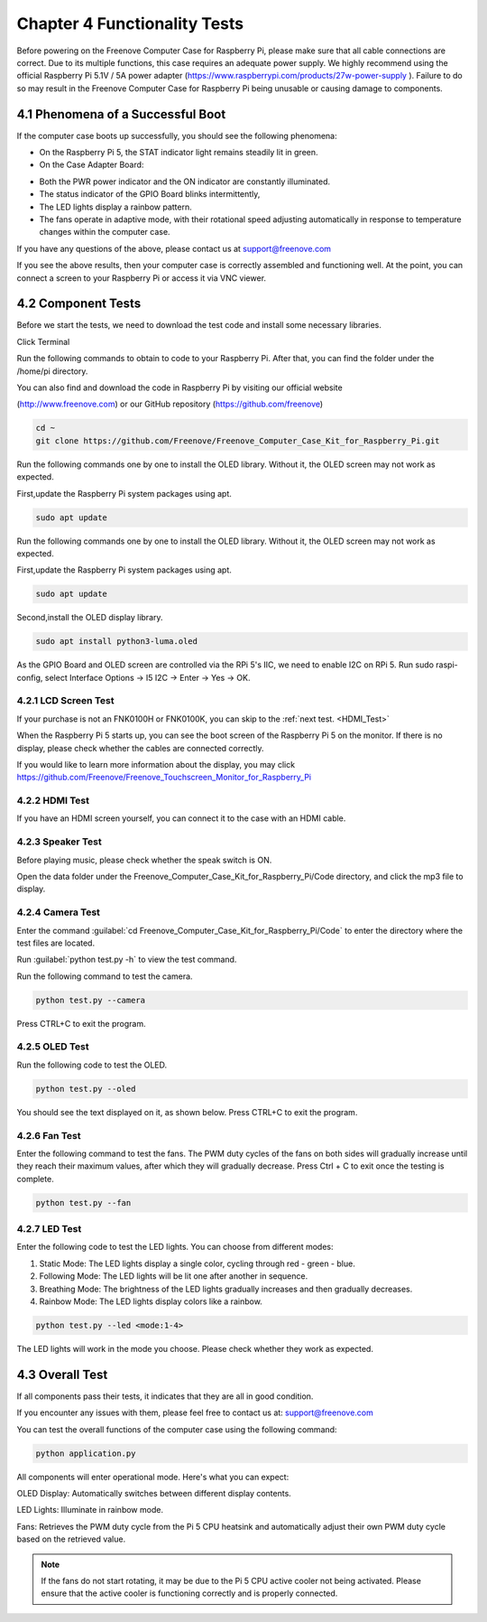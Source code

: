 .. _Functionality_Tests:

##############################################################################
Chapter 4 Functionality Tests 
##############################################################################

Before powering on the Freenove Computer Case for Raspberry Pi, please make sure that all cable connections are correct. Due to its multiple functions, this case requires an adequate power supply. We highly recommend using the official Raspberry Pi 5.1V / 5A power adapter (https://www.raspberrypi.com/products/27w-power-supply ). Failure to do so may result in the Freenove Computer Case for Raspberry Pi being unusable or causing damage to components.

4.1 Phenomena of a Successful Boot
*******************************************

If the computer case boots up successfully, you should see the following phenomena:

* On the Raspberry Pi 5, the STAT indicator light remains steadily lit in green. 

* On the Case Adapter Board:

- Both the PWR power indicator and the ON indicator are constantly illuminated. 

- The status indicator of the GPIO Board blinks intermittently, 

- The LED lights display a rainbow pattern. 

- The fans operate in adaptive mode, with their rotational speed adjusting automatically in response to temperature changes within the computer case.

If you have any questions of the above, please contact us at support@freenove.com

.. image:: ../_static/imgs/4_Functionality_Tests_/Chapter04_00.png
    :align: center

If you see the above results, then your computer case is correctly assembled and functioning well. At the point, you can connect a screen to your Raspberry Pi or access it via VNC viewer. 

4.2 Component Tests
*******************************************

Before we start the tests, we need to download the test code and install some necessary libraries.

Click Terminal

.. image:: ../_static/imgs/4_Functionality_Tests_/Chapter04_01.png
    :align: center

Run the following commands to obtain to code to your Raspberry Pi. After that, you can find the folder under the /home/pi directory.

You can also find and download the code in Raspberry Pi by visiting our official website 

(http://www.freenove.com) or our GitHub repository (https://github.com/freenove)

.. code-block:: console

    cd ~
    git clone https://github.com/Freenove/Freenove_Computer_Case_Kit_for_Raspberry_Pi.git

.. image:: ../_static/imgs/4_Functionality_Tests_/Chapter04_02.png
    :align: center

Run the following commands one by one to install the OLED library. Without it, the OLED screen may not work as expected.

First,update the Raspberry Pi system packages using apt.

.. code-block:: console

    sudo apt update 

Run the following commands one by one to install the OLED library. Without it, the OLED screen may not work as expected.

First,update the Raspberry Pi system packages using apt.

.. code-block:: console

    sudo apt update 

.. image:: ../_static/imgs/4_Functionality_Tests_/Chapter04_03.png
    :align: center

Second,install the OLED display library.

.. code-block:: console

    sudo apt install python3-luma.oled

.. image:: ../_static/imgs/4_Functionality_Tests_/Chapter04_04.png
    :align: center

As the GPIO Board and OLED screen are controlled via the RPi 5's IIC, we need to enable I2C on RPi 5. Run sudo raspi-config, select Interface Options -> I5 I2C -> Enter -> Yes -> OK.

.. image:: ../_static/imgs/4_Functionality_Tests_/Chapter04_05.png
    :align: center

4.2.1 LCD Screen Test
===================================

If your purchase is not an FNK0100H or FNK0100K, you can skip to the :ref:`next test. <HDMI_Test>`

When the Raspberry Pi 5 starts up, you can see the boot screen of the Raspberry Pi 5 on the monitor. If there is no display, please check whether the cables are connected correctly.

If you would like to learn more information about the display, you may click https://github.com/Freenove/Freenove_Touchscreen_Monitor_for_Raspberry_Pi

.. image:: ../_static/imgs/4_Functionality_Tests_/Chapter04_06.png
    :align: center

.. _HDMI_Test:

4.2.2 HDMI Test
======================================

If you have an HDMI screen yourself, you can connect it to the case with an HDMI cable.

.. image:: ../_static/imgs/4_Functionality_Tests_/Chapter04_07.png
    :align: center

4.2.3 Speaker Test
===================================

Before playing music, please check whether the speak switch is ON.

.. image:: ../_static/imgs/4_Functionality_Tests_/Chapter04_08.png
    :align: center

Open the data folder under the Freenove_Computer_Case_Kit_for_Raspberry_Pi/Code directory, and click the mp3 file to display.

.. image:: ../_static/imgs/4_Functionality_Tests_/Chapter04_09.png
    :align: center

4.2.4 Camera Test 
===================================

Enter the command :guilabel:`cd Freenove_Computer_Case_Kit_for_Raspberry_Pi/Code` to enter the directory where the test files are located.

.. image:: ../_static/imgs/4_Functionality_Tests_/Chapter04_10.png
    :align: center

Run :guilabel:`python test.py -h` to view the test command.

.. image:: ../_static/imgs/4_Functionality_Tests_/Chapter04_11.png
    :align: center

Run the following command to test the camera.

.. code-block:: console

    python test.py --camera

.. image:: ../_static/imgs/4_Functionality_Tests_/Chapter04_12.png
    :align: center

Press CTRL+C to exit the program.

.. image:: ../_static/imgs/4_Functionality_Tests_/Chapter04_13.png
    :align: center

4.2.5 OLED Test
=================================

Run the following code to test the OLED.

.. code-block:: console

    python test.py --oled

.. image:: ../_static/imgs/4_Functionality_Tests_/Chapter04_14.png
    :align: center

You should see the text displayed on it, as shown below. Press CTRL+C to exit the program.

.. image:: ../_static/imgs/4_Functionality_Tests_/Chapter04_15.png
    :align: center

4.2.6 Fan Test
=================================

Enter the following command to test the fans. The PWM duty cycles of the fans on both sides will gradually increase until they reach their maximum values, after which they will gradually decrease. Press Ctrl + C to exit once the testing is complete.

.. code-block:: console

    python test.py --fan

.. image:: ../_static/imgs/4_Functionality_Tests_/Chapter04_16.png
    :align: center

4.2.7 LED Test
================================

Enter the following code to test the LED lights. You can choose from different modes:

1. Static Mode: The LED lights display a single color, cycling through red - green - blue.

2. Following Mode: The LED lights will be lit one after another in sequence.

3. Breathing Mode: The brightness of the LED lights gradually increases and then gradually decreases.

4. Rainbow Mode: The LED lights display colors like a rainbow.

.. code-block:: console

    python test.py --led <mode:1-4>

.. image:: ../_static/imgs/4_Functionality_Tests_/Chapter04_17.png
    :align: center

The LED lights will work in the mode you choose. Please check whether they work as expected.

.. image:: ../_static/imgs/4_Functionality_Tests_/Chapter04_18.png
    :align: center

4.3 Overall Test
*********************************

If all components pass their tests, it indicates that they are all in good condition.

If you encounter any issues with them, please feel free to contact us at: support@freenove.com

You can test the overall functions of the computer case using the following command:

.. code-block:: console

    python application.py

.. image:: ../_static/imgs/4_Functionality_Tests_/Chapter04_19.png
    :align: center

All components will enter operational mode.  Here's what you can expect:

OLED Display: Automatically switches between different display contents.

LED Lights: Illuminate in rainbow mode.

Fans: Retrieves the PWM duty cycle from the Pi 5 CPU heatsink and automatically adjust their own PWM duty cycle based on the retrieved value.

.. note::
    
    If the fans do not start rotating, it may be due to the Pi 5 CPU active cooler not being activated. Please ensure that the active cooler is functioning correctly and is properly connected.

.. image:: ../_static/imgs/4_Functionality_Tests_/Chapter04_20.png
    :align: center
